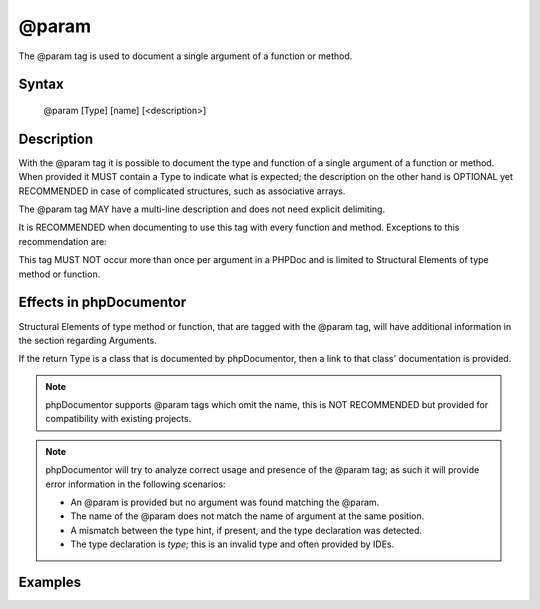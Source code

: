 @param
======

The @param tag is used to document a single argument of a function or method.

Syntax
------

    @param [Type] [name] [<description>]

Description
-----------

With the @param tag it is possible to document the type and function of a
single argument of a function or method. When provided it MUST contain a
Type to indicate what is expected; the description on the other hand is
OPTIONAL yet RECOMMENDED in case of complicated structures, such as associative
arrays.

The @param tag MAY have a multi-line description and does not need explicit
delimiting.

It is RECOMMENDED when documenting to use this tag with every function and
method. Exceptions to this recommendation are:

This tag MUST NOT occur more than once per argument in a PHPDoc and is
limited to Structural Elements of type method or function.

Effects in phpDocumentor
------------------------

Structural Elements of type method or function, that are tagged with the
@param tag, will have additional information in the section regarding Arguments.

If the return Type is a class that is documented by phpDocumentor, then
a link to that class' documentation is provided.

.. note::

   phpDocumentor supports @param tags which omit the name, this is
   NOT RECOMMENDED but provided for compatibility with existing projects.

.. note::

   phpDocumentor will try to analyze correct usage and presence of the @param
   tag; as such it will provide error information in the following scenarios:

   * An @param is provided but no argument was found matching the @param.
   * The name of the @param does not match the name of argument at the same
     position.
   * A mismatch between the type hint, if present, and the type declaration was
     detected.
   * The type declaration is *type*; this is an invalid type and often provided
     by IDEs.

Examples
--------

.. code-block:: php
   :linenos:

    /**
     * Counts the number of items in the provided array.
     *
     * @param mixed[] $items Array structure to count the elements of.
     *
     * @return int Returns the number of elements.
     */
    function count(array $items)
    {
        <...>
    }
